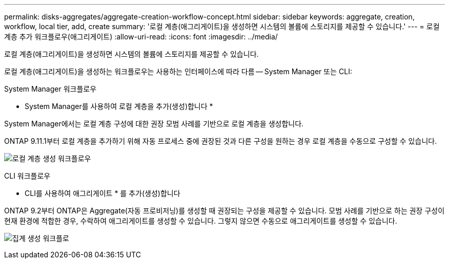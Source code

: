 ---
permalink: disks-aggregates/aggregate-creation-workflow-concept.html 
sidebar: sidebar 
keywords: aggregate, creation, workflow, local tier, add, create 
summary: '로컬 계층(애그리게이트)을 생성하면 시스템의 볼륨에 스토리지를 제공할 수 있습니다.' 
---
= 로컬 계층 추가 워크플로우(애그리게이트)
:allow-uri-read: 
:icons: font
:imagesdir: ../media/


[role="lead"]
로컬 계층(애그리게이트)을 생성하면 시스템의 볼륨에 스토리지를 제공할 수 있습니다.

로컬 계층(애그리게이트)을 생성하는 워크플로우는 사용하는 인터페이스에 따라 다름 -- System Manager 또는 CLI:

[role="tabbed-block"]
====
.System Manager 워크플로우
--
* System Manager를 사용하여 로컬 계층을 추가(생성)합니다 *

System Manager에서는 로컬 계층 구성에 대한 권장 모범 사례를 기반으로 로컬 계층을 생성합니다.

ONTAP 9.11.1부터 로컬 계층을 추가하기 위해 자동 프로세스 중에 권장된 것과 다른 구성을 원하는 경우 로컬 계층을 수동으로 구성할 수 있습니다.

image:../media/workflow-add-create-local-tier.png["로컬 계층 생성 워크플로우"]

--
.CLI 워크플로우
--
* CLI를 사용하여 애그리게이트 * 를 추가(생성)합니다

ONTAP 9.2부터 ONTAP은 Aggregate(자동 프로비저닝)를 생성할 때 권장되는 구성을 제공할 수 있습니다. 모범 사례를 기반으로 하는 권장 구성이 현재 환경에 적합한 경우, 수락하여 애그리게이트를 생성할 수 있습니다. 그렇지 않으면 수동으로 애그리게이트를 생성할 수 있습니다.

image:aggregate-creation-workflow.gif["집계 생성 워크플로"]

--
====